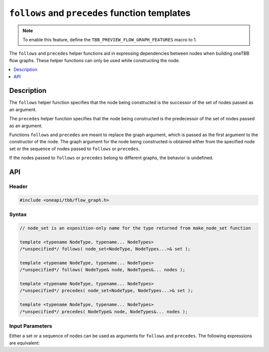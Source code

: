 .. _follows_precedes:

``follows`` and ``precedes`` function templates
===============================================

.. note::
   To enable this feature, define the ``TBB_PREVIEW_FLOW_GRAPH_FEATURES`` macro to 1.

The ``follows`` and ``precedes`` helper functions aid in expressing
dependencies between nodes when building oneTBB flow graphs. These helper functions can
only be used while constructing the node.

.. contents::
    :local:
    :depth: 1

Description
***********

The ``follows`` helper function specifies that the node being constructed is
the successor of the set of nodes passed as an argument.

The ``precedes`` helper function specifies that the node being constructed is
the predecessor of the set of nodes passed as an argument.

Functions ``follows`` and ``precedes`` are meant to replace the graph argument, which is
passed as the first argument to the constructor of the node. The graph argument for the
node being constructed is obtained either from the specified node set or the sequence of nodes passed
to ``follows`` or ``precedes``.

If the nodes passed to ``follows`` or ``precedes`` belong to
different graphs, the behavior is undefined.

API
***

Header
------

.. code:: cpp

    #include <oneapi/tbb/flow_graph.h>

Syntax
------

.. code:: cpp

    // node_set is an exposition-only name for the type returned from make_node_set function

    template <typename NodeType, typename... NodeTypes>
    /*unspecified*/ follows( node_set<NodeType, NodeTypes...>& set );

    template <typename NodeType, typename... NodeTypes>
    /*unspecified*/ follows( NodeType& node, NodeTypes&... nodes );

    template <typename NodeType, typename... NodeTypes>
    /*unspecified*/ precedes( node_set<NodeType, NodeTypes...>& set );

    template <typename NodeType, typename... NodeTypes>
    /*unspecified*/ precedes( NodeType& node, NodeTypes&... nodes );

Input Parameters
----------------

Either a set or a sequence of nodes can be used as arguments for ``follows`` and
``precedes``. The following expressions are equivalent:

.. code-block:: cpp
    :caption: A set of nodes as an input

    auto handlers = make_node_set(n1, n2, n3);
    broadcast_node<int> input(precedes(handlers));

.. code-block:: cpp
    :caption: A sequence of nodes as an input
 
    broadcast_node<int> input(precedes(n1, n2, n3));
